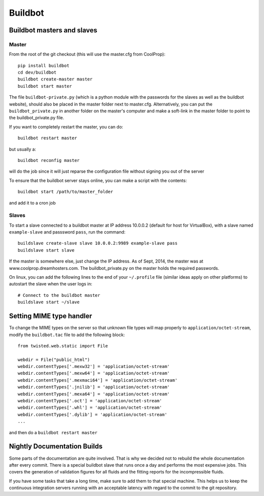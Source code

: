 
********
Buildbot
********

Buildbot masters and slaves
===========================

Master
------

From the root of the git checkout (this will use the master.cfg from CoolProp)::

    pip install buildbot
    cd dev/buildbot
    buildbot create-master master
    buildbot start master

The file ``buildbot-private.py`` (which is a python module with the passwords for the slaves as well as the buildbot website), should also be placed in the master folder next to master.cfg.  Alternatively, you can put the ``buildbot_private.py`` in another folder on the master's computer and make a soft-link in the master folder to point to the buildbot_private.py file.

If you want to completely restart the master, you can do::

    buildbot restart master

but usually a::

    buildbot reconfig master

will do the job since it will just reparse the configuration file without signing you out of the server

To ensure that the buildbot server stays online, you can make a script with the contents::

    buildbot start /path/to/master_folder

and add it to a cron job

Slaves
------

To start a slave connected to a buildbot master at IP address 10.0.0.2 (default for host for VirtualBox), with a slave named ``example-slave`` and passsword ``pass``, run the command::

    buildslave create-slave slave 10.0.0.2:9989 example-slave pass
    buildslave start slave


If the master is somewhere else, just change the IP address.  As of Sept, 2014, the master was at www.coolprop.dreamhosters.com.  The buildbot_private.py on the master holds the required passwords.

On linux, you can add the following lines to the end of your ``~/.profile`` file (similar ideas apply on other platforms) to autostart the slave when the user logs in::

    # Connect to the buildbot master
    buildslave start ~/slave


Setting MIME type handler
=========================

To change the MIME types on the server so that unknown file types will map properly to ``application/octet-stream``, modify the ``buildbot.tac`` file to add the following block::

  from twisted.web.static import File

  webdir = File("public_html")
  webdir.contentTypes['.mexw32'] = 'application/octet-stream'
  webdir.contentTypes['.mexw64'] = 'application/octet-stream'
  webdir.contentTypes['.mexmaci64'] = 'application/octet-stream'
  webdir.contentTypes['.jnilib'] = 'application/octet-stream'
  webdir.contentTypes['.mexa64'] = 'application/octet-stream'
  webdir.contentTypes['.oct'] = 'application/octet-stream'
  webdir.contentTypes['.whl'] = 'application/octet-stream'
  webdir.contentTypes['.dylib'] = 'application/octet-stream'
  ...

and then do a ``buildbot restart master``


Nightly Documentation Builds
============================

Some parts of the documentation are quite involved. That is why we decided not
to rebuild the whole documentation after every commit. There is a special buildbot
slave that runs once a day and performs the most expensive jobs. This covers the
generation of validation figures for all fluids and the fitting reports for the
incompressible fluids.

If you have some tasks that take a long time, make sure to add them to that
special machine. This helps us to keep the continuous integration servers running
with an acceptable latency with regard to the commit to the git repository.